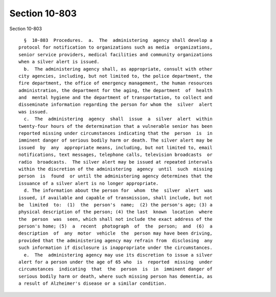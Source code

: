 Section 10-803
==============

Section 10-803 ::    
        
     
        §  10-803  Procedures.  a.  The  administering  agency shall develop a
      protocol for notification to organizations such as media  organizations,
      senior service providers, medical facilities and community organizations
      when a silver alert is issued.
        b.  The administering agency shall, as appropriate, consult with other
      city agencies, including, but not limited to, the police department, the
      fire department, the office of emergency management, the human resources
      administration, the department for the aging, the department  of  health
      and  mental hygiene and the department of transportation, to collect and
      disseminate information regarding the person for whom the  silver  alert
      was issued.
        c.  The  administering  agency  shall  issue  a  silver  alert  within
      twenty-four hours of the determination that a vulnerable senior has been
      reported missing under circumstances indicating that the  person  is  in
      imminent danger of serious bodily harm or death. The silver alert may be
      issued  by  any  appropriate means, including, but not limited to, email
      notifications, text messages, telephone calls, television broadcasts  or
      radio  broadcasts.  The silver alert may be issued at repeated intervals
      within the discretion of the administering  agency  until  such  missing
      person  is  found  or until the administering agency determines that the
      issuance of a silver alert is no longer appropriate.
        d. The information about the person for  whom  the  silver  alert  was
      issued, if available and capable of transmission, shall include, but not
      be  limited  to:  (1)  the  person's  name;  (2) the person's age; (3) a
      physical description of the person; (4) the last  known  location  where
      the  person  was  seen, which shall not include the exact address of the
      person's home; (5)  a  recent  photograph  of  the  person;  and  (6)  a
      description  of  any  motor  vehicle  the  person may have been driving,
      provided that the administering agency may refrain from  disclosing  any
      such information if disclosure is inappropriate under the circumstances.
        e.  The  administering agency may use its discretion to issue a silver
      alert for a person under the age of 65 who  is  reported  missing  under
      circumstances  indicating  that  the  person  is  in  imminent danger of
      serious bodily harm or death, where such missing person has dementia, as
      a result of Alzheimer's disease or a similar condition.
    
    
    
    
    
    
    